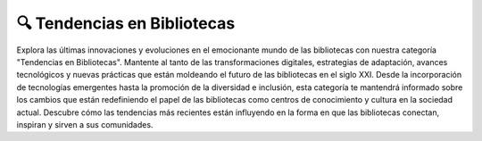 🔍 Tendencias en Bibliotecas
==================================
Explora las últimas innovaciones y evoluciones en el emocionante mundo de las bibliotecas con nuestra categoría "Tendencias en Bibliotecas". Mantente al tanto de las transformaciones digitales, estrategias de adaptación, avances tecnológicos y nuevas prácticas que están moldeando el futuro de las bibliotecas en el siglo XXI. Desde la incorporación de tecnologías emergentes hasta la promoción de la diversidad e inclusión, esta categoría te mantendrá informado sobre los cambios que están redefiniendo el papel de las bibliotecas como centros de conocimiento y cultura en la sociedad actual. Descubre cómo las tendencias más recientes están influyendo en la forma en que las bibliotecas conectan, inspiran y sirven a sus comunidades.

.. postlist:: 20
   :category: Tendencias en Bibliotecas
   :date: %A, %B %d, %Y
   :format: {title}
   :list-style: circle
   :excerpts:
   :sort:
   :expand: Leer más ...   